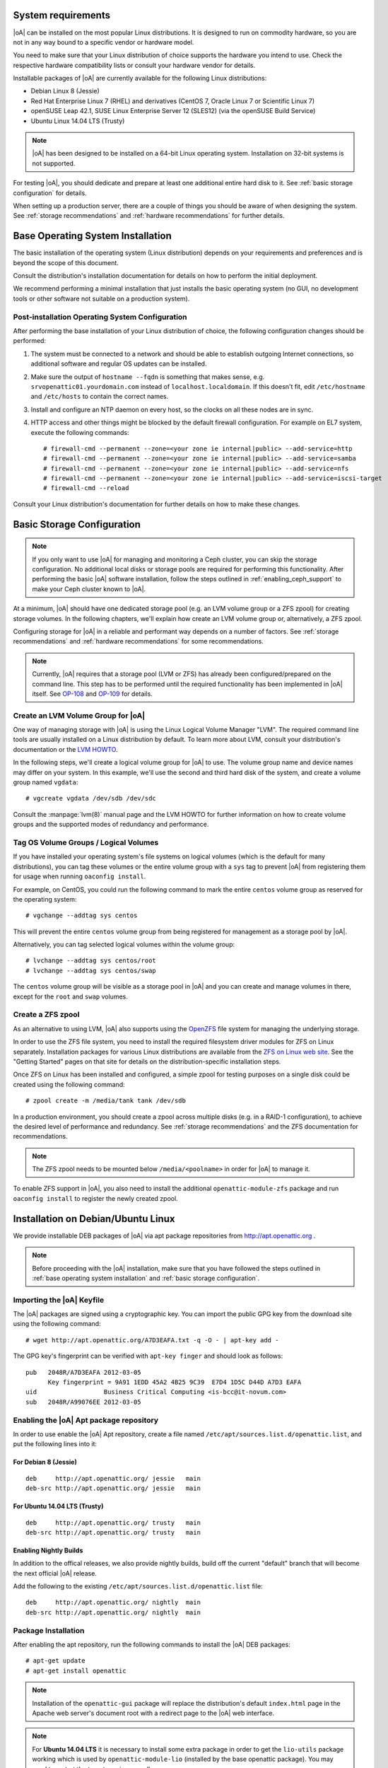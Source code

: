 System requirements
===================

|oA| can be installed on the most popular Linux distributions. It is designed
to run on commodity hardware, so you are not in any way bound to a specific
vendor or hardware model.

You need to make sure that your Linux distribution of choice supports the
hardware you intend to use. Check the respective hardware compatibility lists
or consult your hardware vendor for details.

Installable packages of |oA| are currently available for the following Linux
distributions:

* Debian Linux 8 (Jessie)
* Red Hat Enterprise Linux 7 (RHEL) and derivatives (CentOS 7, Oracle Linux 7
  or Scientific Linux 7)
* openSUSE Leap 42.1, SUSE Linux Enterprise Server 12 (SLES12) (via the
  openSUSE Build Service)
* Ubuntu Linux 14.04 LTS (Trusty)

.. note::
   |oA| has been designed to be installed on a 64-bit Linux operating system.
   Installation on 32-bit systems is not supported.

For testing |oA|, you should dedicate and prepare at least one additional
entire hard disk to it. See :ref:`basic storage configuration` for details.

When setting up a production server, there are a couple of things you should
be aware of when designing the system. See :ref:`storage recommendations` and
:ref:`hardware recommendations` for further details.

.. _base operating system installation:

Base Operating System Installation
==================================

The basic installation of the operating system (Linux distribution) depends on
your requirements and preferences and is beyond the scope of this document.

Consult the distribution's installation documentation for details on how to
perform the initial deployment.

We recommend performing a minimal installation that just installs the basic
operating system (no GUI, no development tools or other software not suitable
on a production system).

Post-installation Operating System Configuration
------------------------------------------------

After performing the base installation of your Linux distribution of choice,
the following configuration changes should be performed:

#. The system must be connected to a network and should be able to establish
   outgoing Internet connections, so additional software and regular OS
   updates can be installed.

#. Make sure the output of ``hostname --fqdn`` is something that makes sense,
   e.g.  ``srvopenattic01.yourdomain.com`` instead of ``localhost.localdomain``.
   If this doesn't fit, edit ``/etc/hostname`` and ``/etc/hosts`` to contain
   the correct names.

#. Install and configure an NTP daemon on every host, so the clocks on all
   these nodes are in sync.

#. HTTP access and other things might be blocked by the default firewall
   configuration. For example on EL7 system, execute the following commands::

     # firewall-cmd --permanent --zone=<your zone ie internal|public> --add-service=http
     # firewall-cmd --permanent --zone=<your zone ie internal|public> --add-service=samba
     # firewall-cmd --permanent --zone=<your zone ie internal|public> --add-service=nfs
     # firewall-cmd --permanent --zone=<your zone ie internal|public> --add-service=iscsi-target
     # firewall-cmd --reload

Consult your Linux distribution's documentation for further details on how to
make these changes.

.. _basic storage configuration:

Basic Storage Configuration
===========================

.. note::
  If you only want to use |oA| for managing and monitoring a Ceph cluster, you
  can skip the storage configuration. No additional local disks or storage
  pools are required for performing this functionality. After performing the
  basic |oA| software installation, follow the steps outlined in
  :ref:`enabling_ceph_support` to make your Ceph cluster known to |oA|.

At a minimum, |oA| should have one dedicated storage pool (e.g. an LVM volume
group or a ZFS zpool) for creating storage volumes. In the following chapters,
we'll explain how create an LVM volume group or, alternatively, a ZFS zpool.

Configuring storage for |oA| in a reliable and performant way depends on a
number of factors. See :ref:`storage recommendations` and :ref:`hardware
recommendations` for some recommendations.

.. note::
  Currently, |oA| requires that a storage pool (LVM or ZFS) has already been
  configured/prepared on the command line. This step has to be performed until
  the required functionality has been implemented in |oA| itself. See `OP-108
  <https://tracker.openattic.org/browse/OP-108>`_ and `OP-109
  <https://tracker.openattic.org/browse/OP-109>`_ for details.

Create an LVM Volume Group for |oA|
-----------------------------------

One way of managing storage with |oA| is using the Linux Logical Volume
Manager "LVM". The required command line tools are usually installed on a
Linux distribution by default. To learn more about LVM, consult your
distribution's documentation or the `LVM HOWTO
<http://tldp.org/HOWTO/LVM-HOWTO/>`_.

In the following steps, we'll create a logical volume group for |oA| to use.
The volume group name and device names may differ on your system.  In this
example, we'll use the second and third hard disk of the system, and create a
volume group named ``vgdata``::

  # vgcreate vgdata /dev/sdb /dev/sdc

Consult the :manpage:`lvm(8)` manual page and the LVM HOWTO for further
information on how to create volume groups and the supported modes of
redundancy and performance.

Tag OS Volume Groups / Logical Volumes
--------------------------------------

If you have installed your operating system's file systems on logical volumes
(which is the default for many distributions), you can tag these volumes or
the entire volume group with a ``sys`` tag to prevent |oA| from registering
them for usage when running ``oaconfig install``.

For example, on CentOS, you could run the following command to mark the entire
``centos`` volume group as reserved for the operating system::

  # vgchange --addtag sys centos

This will prevent the entire ``centos`` volume group from being registered for
management as a storage pool by |oA|.

Alternatively, you can tag selected logical volumes within the volume group::

  # lvchange --addtag sys centos/root
  # lvchange --addtag sys centos/swap

The ``centos`` volume group will be visible as a storage pool in |oA| and you
can create and manage volumes in there, except for the ``root`` and ``swap``
volumes.

Create a ZFS zpool
------------------

As an alternative to using LVM, |oA| also supports using the `OpenZFS
<http://open-zfs.org/>`_ file system for managing the underlying storage.

In order to use the ZFS file system, you need to install the required
filesystem driver modules for ZFS on Linux separately. Installation packages
for various Linux distributions are available from the `ZFS on Linux web site
<http://zfsonlinux.org/>`_. See the "Getting Started" pages on that site for
details on the distribution-specific installation steps.

Once ZFS on Linux has been installed and configured, a simple zpool for
testing purposes on a single disk could be created using the following
command::

  # zpool create -m /media/tank tank /dev/sdb

In a production environment, you should create a zpool across multiple disks
(e.g. in a RAID-1 configuration), to achieve the desired level of performance
and redundancy. See :ref:`storage recommendations` and the ZFS documentation
for recommendations.

.. note::
  The ZFS zpool needs to be mounted below ``/media/<poolname>`` in order for
  |oA| to manage it.

To enable ZFS support in |oA|, you also need to install the additional
``openattic-module-zfs`` package and run ``oaconfig install`` to register the
newly created zpool.

.. _installation on debian/ubuntu linux:

Installation on Debian/Ubuntu Linux
===================================

We provide installable DEB packages of |oA| via apt package repositories from
http://apt.openattic.org .

.. note::
  Before proceeding with the |oA| installation, make sure that you have
  followed the steps outlined in :ref:`base operating system installation` and
  :ref:`basic storage configuration`.

Importing the |oA| Keyfile
--------------------------

The |oA| packages are signed using a cryptographic key. You can import the
public GPG key from the download site using the following command:

::

  # wget http://apt.openattic.org/A7D3EAFA.txt -q -O - | apt-key add -

The GPG key's fingerprint can be verified with ``apt-key finger`` and should
look as follows::

  pub   2048R/A7D3EAFA 2012-03-05
        Key fingerprint = 9A91 1EDD 45A2 4B25 9C39  E7D4 1D5C D44D A7D3 EAFA
  uid                  Business Critical Computing <is-bcc@it-novum.com>
  sub   2048R/A99076EE 2012-03-05

Enabling the |oA| Apt package repository
----------------------------------------

In order to use enable the |oA| Apt repository, create a file named
``/etc/apt/sources.list.d/openattic.list``, and put the following lines into
it:

For Debian 8 (Jessie)
~~~~~~~~~~~~~~~~~~~~~

::

  deb     http://apt.openattic.org/ jessie   main
  deb-src http://apt.openattic.org/ jessie   main

For Ubuntu 14.04 LTS (Trusty)
~~~~~~~~~~~~~~~~~~~~~~~~~~~~~

::

  deb     http://apt.openattic.org/ trusty   main
  deb-src http://apt.openattic.org/ trusty   main

Enabling Nightly Builds
~~~~~~~~~~~~~~~~~~~~~~~

In addition to the offical releases, we also provide nightly builds, build off
the current "default" branch that will become the next official |oA| release.

Add the following to the existing ``/etc/apt/sources.list.d/openattic.list``
file::

  deb     http://apt.openattic.org/ nightly  main
  deb-src http://apt.openattic.org/ nightly  main

Package Installation
--------------------

After enabling the apt repository, run the following commands to install the
|oA| DEB packages::

  # apt-get update
  # apt-get install openattic

.. note::
  Installation of the ``openattic-gui`` package will replace the
  distribution's default ``index.html`` page in the Apache web server's
  document root with a redirect page to the |oA| web interface.

.. note::
  For **Ubuntu 14.04 LTS** it is necessary to install some extra package in
  order to get the ``lio-utils`` package working which is used by
  ``openattic-module-lio`` (installed by the base openattic package). You may
  need to restart the target service as well::

    # apt-get install linux-image-extra-`uname -r`
    # service target restart

Proceed with the installation by following the steps outlined in
:ref:`post-installation configuration`.

.. _installation on red hat enterprise linux (and derivatives):

Installation on Red Hat Enterprise Linux (and Derivatives)
==========================================================

Starting with version 2.0, |oA| is also available for RPM-based Linux
distributions, namely Red Hat Enterprise Linux 7 (RHEL) and derivatives (e.g.
CentOS 7, Oracle Linux 7 or Scientific Linux 7). For the sake of simplicy, we
refer to these distributions as Enterprise Linux 7 (EL7).

The software is delivered in the form of RPM packages via dedicated yum
repositories.

.. note::
  Before proceeding with the |oA| installation, make sure that you have
  followed the steps outlined in :ref:`base operating system installation` and
  :ref:`basic storage configuration`.

Preliminary Preparations on RHEL 7
----------------------------------

.. note::
  This step is not required on CentOS and other RHEL derivatives.

To install on RHEL 7, be sure to disable the "EUS" and "RT" yum repos, and
enable the "Optional" repo::

  # subscription-manager repos --disable=rhel-7-server-eus-rpms
  # subscription-manager repos --disable=rhel-7-server-rt-rpms
  # subscription-manager repos --enable=rhel-7-server-optional-rpms

Afterwards, just continue with the following installation steps.

Disable SELinux
---------------

For the time being, SELinux needs to be disabled or put into "permissive" mode
when running |oA| (see `OP-543 <https://tracker.openattic.org/browse/OP-543>`_
for details).

On the command line, run the following command::

  # setenforce 0

To disable SELinux at system bootup, edit ``/etc/sysconfig/selinux`` and
change the configuration option ``SELINUX`` to ``permissive``.

Use the command ``getenforce`` to ensure that SELinux has been disabled
correctly.

Yum Repository Configuration
----------------------------

|oA| requires some additional packages that are not part of the official EL7
distribution, but can be obtained from the Extra Packages for Enterprise Linux
(`EPEL <https://fedoraproject.org/wiki/EPEL>`_) yum repository.

To enable the EPEL repository, you need to run the following command::

  # yum install epel-release

Download and install the ``openattic-release`` RPM package located in the
following directory::

  # yum install http://repo.openattic.org/rpm/openattic-2.x-el7-x86_64/openattic-release.rpm

This will automatically enable package installation from the |oA| Release
repository.

To enable the nightly RPM builds, edit ``/etc/yum.repos.d/openattic.repo`` and
enable the ``[openattic-nightly]`` yum repository by setting ``enabled`` to
``1``.

Package Installation
--------------------

To install the |oA| base packages on EL7, run the following command::

  # yum install openattic

The |oA| web GUI is not installed automatically when using ``yum install
openattic``, as it might not be required on each node of an |oA| cluster.

It can be installed with the following command::

  # yum install openattic-gui

.. note::
  Installation of the ``openattic-gui`` package will install an ``index.html``
  page in the Apache web server's document root that will redirect requests to
  the |oA| web interface.

Configure PNP4Nagios
--------------------

|oA| uses `Nagios <https://www.nagios.org/>`_ and the `PNP4Nagios
<http://pnp4nagios.org/>`_ addon for analyzing performance data and generating
graphs to display the performance and utilization of disks and volumes.

By default, PNP4Nagios is configured by |oA| automatically to run in `bulk
mode with npcdmod
<http://docs.pnp4nagios.org/pnp-0.6/modes#bulk_mode_with_npcdmod>`_ to process
performance data.

Unfortunately Nagios in the EPEL repository has been updated to version 4.0.x
some time ago, which does no longer support this mode. See `OP-820
<https://tracker.openattic.org/browse/OP-820>`_ for more details.

Instead, PNP4Nagios on EL7 needs to be configured manually for using `bulk
mode with NPCD
<http://docs.pnp4nagios.org/pnp-0.6/modes#bulk_mode_with_npcd>`_, by following
the steps outlined below.

Append the following to ``/etc/nagios/nagios.cfg``::

  #
  # Bulk / NPCD mode
  #

  # *** the template definition differs from the one in the original nagios.cfg
  #
  service_perfdata_file=/var/log/pnp4nagios/service-perfdata
  service_perfdata_file_template=DATATYPE::SERVICEPERFDATA\tTIMET::$TIMET$\tHOSTNAME::$HOSTNAME$\tSERVICEDESC::$SERVICEDESC$\tSERVICEPERFDATA::$SERVICEPERFDATA$\tSERVICECHECKCOMMAND::$SERVICECHECKCOMMAND$\tHOSTSTATE::$HOSTSTATE$\tHOSTSTATETYPE::$HOSTSTATETYPE$\tSERVICESTATE::$SERVICESTATE$\tSERVICESTATETYPE::$SERVICESTATETYPE$
  service_perfdata_file_mode=a
  service_perfdata_file_processing_interval=15
  service_perfdata_file_processing_command=process-service-perfdata-file

  # *** the template definition differs from the one in the original nagios.cfg
  #
  host_perfdata_file=/var/log/pnp4nagios/host-perfdata
  host_perfdata_file_template=DATATYPE::HOSTPERFDATA\tTIMET::$TIMET$\tHOSTNAME::$HOSTNAME$\tHOSTPERFDATA::$HOSTPERFDATA$\tHOSTCHECKCOMMAND::$HOSTCHECKCOMMAND$\tHOSTSTATE::$HOSTSTATE$\tHOSTSTATETYPE::$HOSTSTATETYPE$
  host_perfdata_file_mode=a
  host_perfdata_file_processing_interval=15
  host_perfdata_file_processing_command=process-host-perfdata-file

Add the following to ``/etc/nagios/objects/commands.cfg``::

  #
  # definitions for PNP processing commands
  # Bulk with NPCD mode
  #
  define command {
   command_name process-service-perfdata-file
   command_line /bin/mv /var/log/pnp4nagios/service-perfdata /var/spool/pnp4nagios/service-perfdata.$TIMET$
  }

  define command {
   command_name process-host-perfdata-file
   command_line /bin/mv /var/log/pnp4nagios/host-perfdata /var/spool/pnp4nagios/host-perfdata.$TIMET$
  }

To make sure that all changes have been applied correctly, please run ``nagios
--verify-config /etc/nagios/nagios.cfg`` afterwards, to verify the
configuration files for errors.

Nagios will be restarted during the |oA| installation and should then generate
the necessary RRD and XML files in ``/var/lib/pnp4nagios/<hostname>``.

Proceed with the installation by following the steps outlined in
:ref:`post-installation configuration`.

.. _installation on suse linux enterprise server and opensuse leap:

Installation on SUSE Linux Enterprise Server and openSUSE Leap
==============================================================

|oA| is available for installation on SUSE Linux Enterprise Server 12 (SLES12)
and openSUSE Leap 42 from the `openSUSE Build Service
<https://build.opensuse.org>`_.

The software is delivered in the form of RPM packages via dedicated yum
repositories named ``filesystems:openATTIC``.

.. note::
  Before proceeding with the |oA| installation, make sure that you have
  followed the steps outlined in :ref:`base operating system installation` and
  :ref:`basic storage configuration`.

Yum Repository Configuration
----------------------------

From a web browser, the installation of |oA| on SLES or Leap can be performed
via "1 Click Install" from the `openSUSE download site
<http://software.opensuse.org/package/openattic>`_.

From the command line, you can run the following command to enable the |oA|
package repository.

For openSUSE Leap 42.1 run the following as root::

  # zypper addrepo http://download.opensuse.org/repositories/filesystems:openATTIC/openSUSE_Leap_42.1/filesystems:openATTIC.repo
  # zypper refresh

For SLE 12 SP1 run the following as root::

  # zypper addrepo http://download.opensuse.org/repositories/filesystems:openATTIC/SLE_12_SP1/filesystems:openATTIC.repo
  # zypper refresh

For SLE 12 run the following as root::

  # zypper addrepo http://download.opensuse.org/repositories/filesystems:openATTIC/SLE_12/filesystems:openATTIC.repo
  # zypper refresh

Package Installation
--------------------

To install the |oA| base packages on SUSE Linux, run the following command::

  # zypper install openattic

The |oA| web GUI is not installed automatically when using ``zypper install
openattic``, as it might not be required on each node of an |oA| cluster.

It can be installed with the following command::

  # yum install openattic-gui

Proceed with the installation by following the steps outlined in
:ref:`post-installation configuration`.
